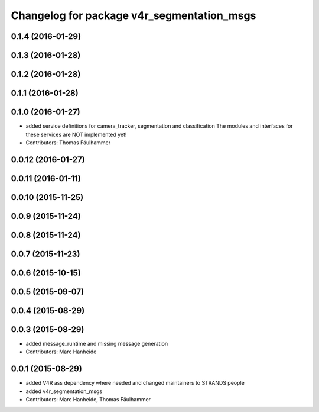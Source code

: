 ^^^^^^^^^^^^^^^^^^^^^^^^^^^^^^^^^^^^^^^^^^^^^^^^^^
Changelog for package v4r_segmentation_msgs
^^^^^^^^^^^^^^^^^^^^^^^^^^^^^^^^^^^^^^^^^^^^^^^^^^

0.1.4 (2016-01-29)
------------------

0.1.3 (2016-01-28)
------------------

0.1.2 (2016-01-28)
------------------

0.1.1 (2016-01-28)
------------------

0.1.0 (2016-01-27)
------------------
* added service definitions for camera_tracker, segmentation and classification
  The modules and interfaces for these services are NOT implemented yet!
* Contributors: Thomas Fäulhammer

0.0.12 (2016-01-27)
-------------------

0.0.11 (2016-01-11)
-------------------

0.0.10 (2015-11-25)
-------------------

0.0.9 (2015-11-24)
------------------

0.0.8 (2015-11-24)
------------------

0.0.7 (2015-11-23)
------------------

0.0.6 (2015-10-15)
------------------

0.0.5 (2015-09-07)
------------------

0.0.4 (2015-08-29)
------------------

0.0.3 (2015-08-29)
------------------
* added message_runtime and missing message generation
* Contributors: Marc Hanheide

0.0.1 (2015-08-29)
------------------
* added V4R ass dependency where needed and changed maintainers to STRANDS people
* added v4r_segmentation_msgs
* Contributors: Marc Hanheide, Thomas Fäulhammer
